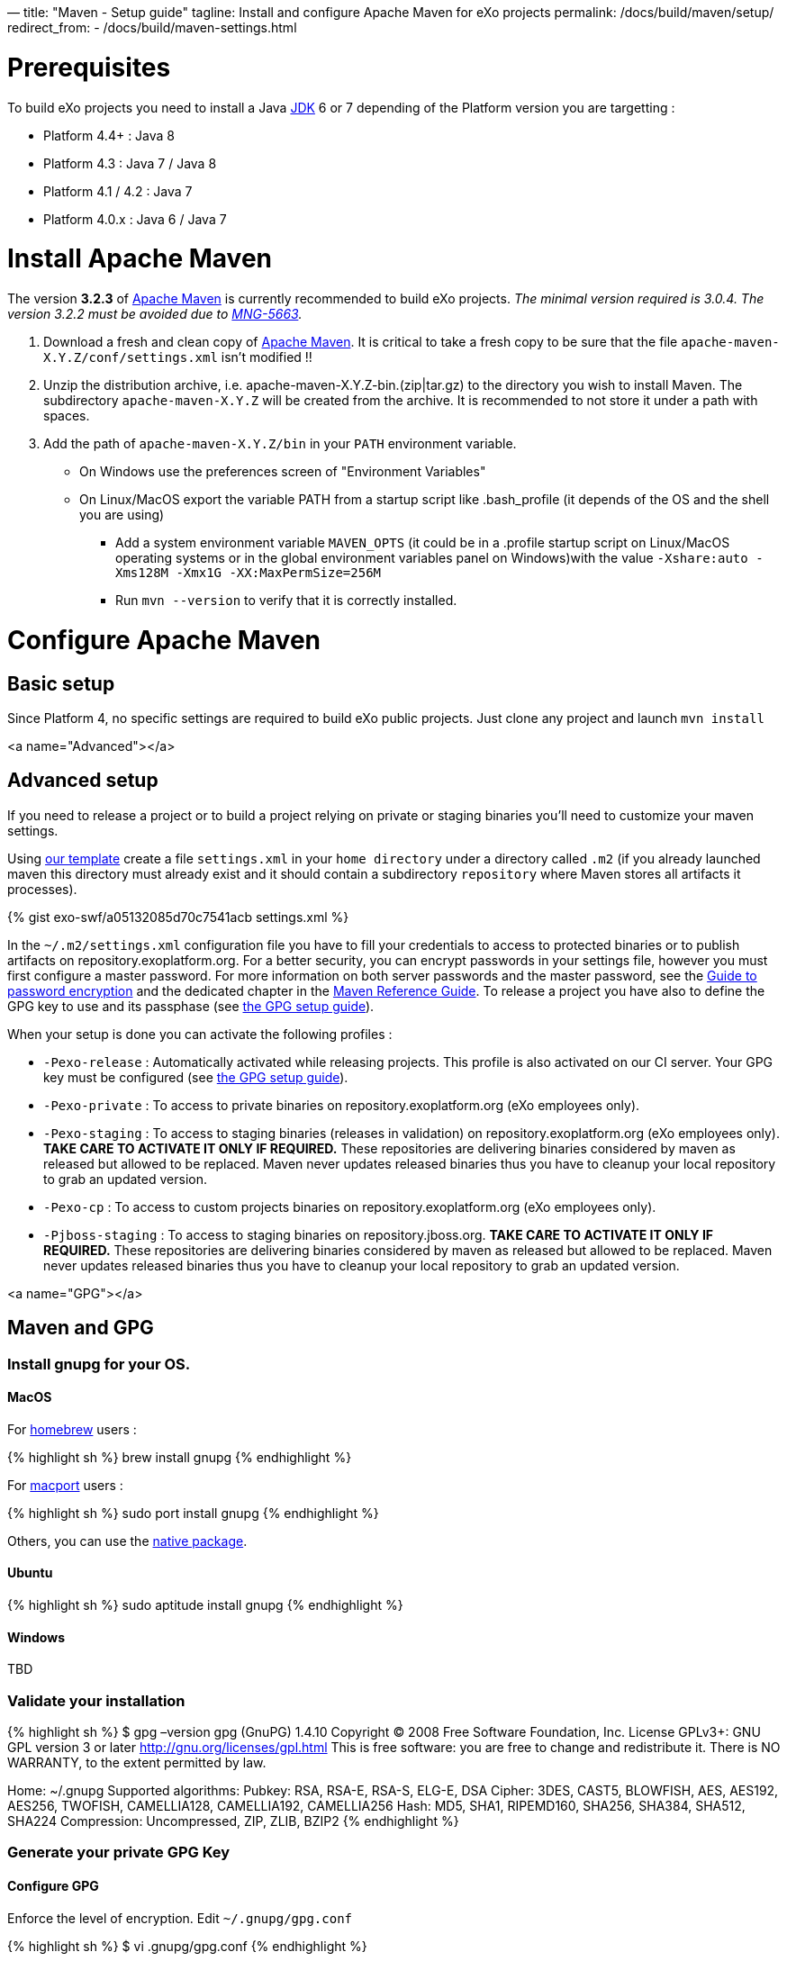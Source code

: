 —
title: "Maven - Setup guide"
tagline: Install and configure Apache Maven for eXo projects
permalink: /docs/build/maven/setup/
redirect_from:
 - /docs/build/maven-settings.html

= Prerequisites

To build eXo projects you need to install a Java http://www.oracle.com/technetwork/java/javase/downloads/index.html[JDK] 6 or 7 depending of the Platform version you are targetting :

* Platform 4.4+ : Java 8
* Platform 4.3 : Java 7 / Java 8
* Platform 4.1 / 4.2 : Java 7
* Platform 4.0.x : Java 6 / Java 7

= Install Apache Maven

The version *3.2.3* of http://maven.apache.org/download.cgi[Apache Maven] is currently recommended to build eXo projects. _The minimal version required is 3.0.4. The version 3.2.2 must be avoided due to https://jira.codehaus.org/browse/MNG-5663[MNG-5663]._

. Download a fresh and clean copy of http://maven.apache.org/download.cgi[Apache Maven]. It is critical to take a fresh copy to be sure that the file `apache-maven-X.Y.Z/conf/settings.xml` isn't modified !!
. Unzip the distribution archive, i.e. apache-maven-X.Y.Z-bin.(zip|tar.gz) to the directory you wish to install Maven. The subdirectory `apache-maven-X.Y.Z` will be created from the archive. It is recommended to not store it under a path with spaces.
. Add the path of `apache-maven-X.Y.Z/bin` in your `PATH` environment variable.
** On Windows use the preferences screen of "Environment Variables"
** On Linux/MacOS export the variable PATH from a startup script like .bash_profile (it depends of the OS and the shell you are using)
* Add a system environment variable `MAVEN_OPTS` (it could be in a .profile startup script on Linux/MacOS operating systems or in the global environment variables panel on Windows)with the value `-Xshare:auto -Xms128M -Xmx1G -XX:MaxPermSize=256M`
* Run `mvn --version` to verify that it is correctly installed.

= Configure Apache Maven

== Basic setup

Since Platform 4, no specific settings are required to build eXo public projects. Just clone any project and launch `mvn install`

<a name="Advanced"></a>

== Advanced setup

If you need to release a project or to build a project relying on private or staging binaries you'll need to customize your maven settings.

Using link:/resources/build/maven/settings.xml[our template] create a file `settings.xml` in your `home directory` under a directory called `.m2` (if you already launched maven this directory must already exist and it should contain a subdirectory `repository` where Maven stores all artifacts it processes).

{% gist exo-swf/a05132085d70c7541acb settings.xml %}

In the `~/.m2/settings.xml` configuration file you have to fill your credentials to access to protected binaries or to publish artifacts on repository.exoplatform.org. For a better security, you can encrypt passwords in your settings file, however you must first configure a master password. For more information on both server passwords and the master password, see the http://maven.apache.org/guides/mini/guide-encryption.html[Guide to password encryption] and the dedicated chapter in the http://www.sonatype.com/books/mvnref-book/reference/appendix-settings-sect-encrypting-passwords.html[Maven Reference Guide]. To release a project you have also to define the GPG key to use and its passphase (see link:#GPG[the GPG setup guide]).

When your setup is done you can activate the following profiles :

* `-Pexo-release` : Automatically activated while releasing projects. This profile is also activated on our CI server. Your GPG key must be configured (see link:#GPG[the GPG setup guide]).
* `-Pexo-private` : To access to private binaries on repository.exoplatform.org (eXo employees only).
* `-Pexo-staging` : To access to staging binaries (releases in validation) on repository.exoplatform.org (eXo employees only). *TAKE CARE TO ACTIVATE IT ONLY IF REQUIRED.* These repositories are delivering binaries considered by maven as released but allowed to be replaced. Maven never updates released binaries thus you have to cleanup your local repository to grab an updated version.
* `-Pexo-cp` : To access to custom projects binaries on repository.exoplatform.org (eXo employees only).
* `-Pjboss-staging` : To access to staging binaries on repository.jboss.org. *TAKE CARE TO ACTIVATE IT ONLY IF REQUIRED.* These repositories are delivering binaries considered by maven as released but allowed to be replaced. Maven never updates released binaries thus you have to cleanup your local repository to grab an updated version.

<a name="GPG"></a>

== Maven and GPG

=== Install gnupg for your OS.

==== MacOS

For http://brew.sh/[homebrew] users :

{% highlight sh %}
brew install gnupg
{% endhighlight %}

For https://www.macports.org/[macport] users :

{% highlight sh %}
sudo port install gnupg
{% endhighlight %}

Others, you can use the http://macgpg.sourceforge.net/[native package].

==== Ubuntu

{% highlight sh %}
sudo aptitude install gnupg
{% endhighlight %}

==== Windows

TBD

=== Validate your installation

{% highlight sh %}
$ gpg –version
gpg (GnuPG) 1.4.10
Copyright (C) 2008 Free Software Foundation, Inc.
License GPLv3+: GNU GPL version 3 or later http://gnu.org/licenses/gpl.html[http://gnu.org/licenses/gpl.html]
This is free software: you are free to change and redistribute it.
There is NO WARRANTY, to the extent permitted by law.

Home: ~/.gnupg
Supported algorithms:
Pubkey: RSA, RSA-E, RSA-S, ELG-E, DSA
Cipher: 3DES, CAST5, BLOWFISH, AES, AES192, AES256, TWOFISH, CAMELLIA128,
 CAMELLIA192, CAMELLIA256
Hash: MD5, SHA1, RIPEMD160, SHA256, SHA384, SHA512, SHA224
Compression: Uncompressed, ZIP, ZLIB, BZIP2
{% endhighlight %}

=== Generate your private GPG Key

==== Configure GPG

Enforce the level of encryption. Edit `~/.gnupg/gpg.conf`

{% highlight sh %}
$ vi .gnupg/gpg.conf
{% endhighlight %}

At the end of the file add :

{% highlight sh %}
personal-digest-preferences SHA512
cert-digest-algo SHA512
default-preference-list SHA512 SHA384 SHA256 SHA224 AES256 AES192 AES CAST5 ZLIB BZIP2 ZIP Uncompressed
{% endhighlight %}

==== Generate the key

Launch the key generation 

{% highlight sh %}
$ gpg –gen-key
{% endhighlight %}

*ALWAYS SELECT DEFAULT CHOICES AND DON'T USE AN EMPTY PASSPHRASE*

Enter your personal information like here :

* Real Name : Arnaud Héritier
* Comment : eXo Platform CODE SIGNING KEY
* Email Address : link:mailto:a&#x72;&#110;&#x61;&#x75;&#100;&#46;h&#x65;&#x72;i&#116;&#x69;&#x65;&#114;&#64;&#101;&#120;&#111;&#x70;&#x6c;&#97;&#116;&#102;&#111;&#x72;&#109;&#46;&#99;&#x6f;&#109;[a&#x72;&#110;&#x61;&#x75;&#100;&#46;h&#x65;&#x72;i&#116;&#x69;&#x65;&#114;&#64;&#101;&#120;&#111;&#x70;&#x6c;&#97;&#116;&#102;&#111;&#x72;&#109;&#46;&#99;&#x6f;&#109;]

Your key is created.

You can list the key you just generated with :

{% highlight sh %}
$ gpg –list-key

== /Users/arnaud/.gnupg/pubring.gpg

pub 4096R/2CF0CC82 2009-11-17
uid Arnaud Héritier (eXo Platform CODE SIGNING KEY) link:mailto:&#97;&#x72;&#110;&#x61;&#x75;&#x64;&#x2e;&#104;&#x65;&#114;&#105;t&#105;&#x65;&#x72;@&#x65;&#120;&#111;&#112;&#x6c;&#97;t&#x66;&#111;&#114;&#x6d;&#46;&#x63;&#111;&#109;[&#97;&#x72;&#110;&#x61;&#x75;&#x64;&#x2e;&#104;&#x65;&#114;&#105;t&#105;&#x65;&#x72;@&#x65;&#120;&#111;&#112;&#x6c;&#97;t&#x66;&#111;&#114;&#x6d;&#46;&#x63;&#111;&#109;]
sub 4096R/37540EAE 2009-11-17
{% endhighlight %}

You send your key to a PGP server (you use the ID from the "pub" line)

{% highlight sh %}
gpg –keyserver hkp://pgp.mit.edu[hkp://pgp.mit.edu] –send-keys 2CF0CC82
{% endhighlight %}

Your GPG key is now ready to be used

=== Configure your GPG Key for Maven

Fill the GPG keyname and passphrase in the exo-release profile of your maven settings like described in link:#Advanced[Advanced settings]

{% highlight sh %}
 <profile>
 <id>exo-release</id>
 <properties>
 &lt;gpg.keyname&gt;2CF0CC82&lt;/gpg.keyname&gt;<!-- This is the public ID is displayed with the gpg list-key command described above -->
 &lt;gpg.passphrase&gt;My awesome passphrase&lt;/gpg.passphrase&gt;
 </properties>
 </profile>
{% endhighlight %}

=== Test it

Clone this project : `git@github.com:exodev/maven-sandbox-project.git`

Launch the command : `mvn install -Pexo-release`

You should see .asc files installed along others artifacts in the `target` directory of the project

To end tests, try to release this project : `mvn release:prepare` followed by `mvn release:perform`.

*You are ready. Your environment is setup to do a release with GPG signature.*

Don't forget to logon into https://repository.exoplatform.org[https://repository.exoplatform.org] and drop your staging repository

=== More info

* http://www.sonatype.com/people/2010/01/how-to-generate-pgp-signatures-with-maven/[http://www.sonatype.com/people/2010/01/how-to-generate-pgp-signatures-with-maven/]
* http://www.apache.org/dev/release-signing.html[http://www.apache.org/dev/release-signing.html]
* http://www.apache.org/dev/publishing-maven-artifacts.html#gpg[http://www.apache.org/dev/publishing-maven-artifacts.html#gpg]
* http://maven.apache.org/plugins/maven-gpg-plugin[http://maven.apache.org/plugins/maven-gpg-plugin]